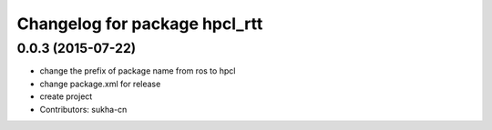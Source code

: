 ^^^^^^^^^^^^^^^^^^^^^^^^^^^^^^
Changelog for package hpcl_rtt
^^^^^^^^^^^^^^^^^^^^^^^^^^^^^^

0.0.3 (2015-07-22)
------------------
* change the prefix of package name from ros to hpcl
* change package.xml for release
* create project
* Contributors: sukha-cn
